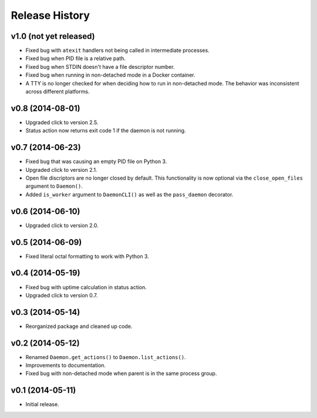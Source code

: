 Release History
===============

v1.0 (not yet released)
-----------------------

* Fixed bug with ``atexit`` handlers not being called in intermediate processes.
* Fixed bug when PID file is a relative path.
* Fixed bug when STDIN doesn't have a file descriptor number.
* Fixed bug when running in non-detached mode in a Docker container.
* A TTY is no longer checked for when deciding how to run in non-detached mode.
  The behavior was inconsistent across different platforms.

v0.8 (2014-08-01)
-----------------

* Upgraded click to version 2.5.
* Status action now returns exit code 1 if the daemon is not running.

v0.7 (2014-06-23)
-----------------

* Fixed bug that was causing an empty PID file on Python 3.
* Upgraded click to version 2.1.
* Open file discriptors are no longer closed by default. This functionality is now optional via the
  ``close_open_files`` argument to ``Daemon()``.
* Added ``is_worker`` argument to ``DaemonCLI()`` as well as the ``pass_daemon`` decorator.

v0.6 (2014-06-10)
-----------------

* Upgraded click to version 2.0.

v0.5 (2014-06-09)
-----------------

* Fixed literal octal formatting to work with Python 3.

v0.4 (2014-05-19)
-----------------

* Fixed bug with uptime calculation in status action.
* Upgraded click to version 0.7.

v0.3 (2014-05-14)
-----------------

* Reorganized package and cleaned up code.

v0.2 (2014-05-12)
-----------------

* Renamed ``Daemon.get_actions()`` to ``Daemon.list_actions()``.
* Improvements to documentation.
* Fixed bug with non-detached mode when parent is in the same process group.

v0.1 (2014-05-11)
-----------------

* Initial release.
